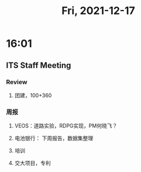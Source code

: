 #+TITLE: Fri, 2021-12-17
* 16:01
** ITS Staff Meeting
*** Review
**** 团建，100+360
*** 周报
**** VEOS：道路实验，RDPG实现，PM何晓飞？
**** 电池银行： 下周报告，数据集整理
**** 培训
**** 交大项目，专利
